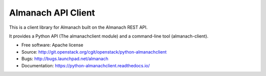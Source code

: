 ===================
Almanach API Client
===================

.. image:: https://readthedocs.org/projects/python-almanachclient/badge/?version=latest
    :target: http://python-almanachclient.readthedocs.io/en/latest/?badge=latest
    :alt: Documentation Status

This is a client library for Almanach built on the Almanach REST API.

It provides a Python API (The almanachclient module) and a command-line
tool (almanach-client).

* Free software: Apache license
* Source: http://git.openstack.org/cgit/openstack/python-almanachclient
* Bugs: http://bugs.launchpad.net/almanach
* Documentation: https://python-almanachclient.readthedocs.io/
